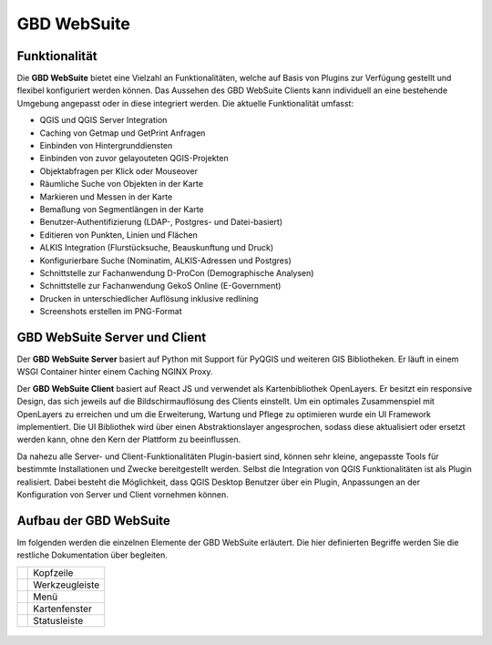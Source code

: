 GBD WebSuite
============

Funktionalität
..............


Die **GBD WebSuite** bietet eine Vielzahl an Funktionalitäten, welche auf Basis von Plugins zur Verfügung gestellt und flexibel konfiguriert werden können. Das Aussehen des GBD WebSuite Clients kann individuell an eine bestehende Umgebung angepasst oder in diese integriert werden. Die aktuelle Funktionalität umfasst:

* QGIS und QGIS Server Integration
* Caching von Getmap und GetPrint Anfragen
* Einbinden von Hintergrunddiensten
* Einbinden von zuvor gelayouteten QGIS-Projekten
* Objektabfragen per Klick oder Mouseover
* Räumliche Suche von Objekten in der Karte
* Markieren und Messen in der Karte
* Bemaßung von Segmentlängen in der Karte
* Benutzer-Authentifizierung (LDAP-, Postgres- und Datei-basiert)
* Editieren von Punkten, Linien und Flächen
* ALKIS Integration (Flurstücksuche, Beauskunftung und Druck)
* Konfigurierbare Suche (Nominatim, ALKIS-Adressen und Postgres)
* Schnittstelle zur Fachanwendung D-ProCon (Demographische Analysen)
* Schnittstelle zur Fachanwendung GekoS Online (E-Government)
* Drucken in unterschiedlicher Auflösung inklusive redlining
* Screenshots erstellen im PNG-Format


GBD WebSuite Server und Client
..............................

Der **GBD WebSuite Server** basiert auf Python mit Support für PyQGIS und weiteren GIS Bibliotheken. Er läuft in einem WSGI Container hinter einem Caching NGINX Proxy.

Der **GBD WebSuite Client** basiert auf React JS und verwendet als Kartenbibliothek OpenLayers. Er besitzt ein responsive Design, das sich jeweils auf die Bildschirmauflösung des Clients einstellt. Um ein optimales Zusammenspiel mit OpenLayers zu erreichen und um die Erweiterung, Wartung und Pflege zu optimieren wurde ein UI Framework implementiert. Die UI Bibliothek wird über einen Abstraktionslayer angesprochen, sodass diese aktualisiert oder ersetzt werden kann, ohne den Kern der Plattform zu beeinflussen.

Da nahezu alle Server- und Client-Funktionalitäten Plugin-basiert sind, können sehr kleine, angepasste Tools für bestimmte Installationen und Zwecke bereitgestellt werden. Selbst die Integration von QGIS Funktionalitäten ist als Plugin realisiert. Dabei besteht die Möglichkeit, dass QGIS Desktop Benutzer über ein Plugin, Anpassungen an der Konfiguration von Server und Client vornehmen können.


Aufbau der GBD WebSuite
..............................

Im folgenden werden die einzelnen Elemente der GBD WebSuite erläutert. Die hier definierten Begriffe werden Sie die restliche Dokumentation über begleiten.


+------------------+-------------------+
||1|               | Kopfzeile         |
+------------------+-------------------+
||2|               | Werkzeugleiste    |
+------------------+-------------------+
||3|               | Menü              |
+------------------+-------------------+
||4|               | Kartenfenster     |
+------------------+-------------------+
||5|               | Statusleiste      |
+------------------+-------------------+

  .. |1| image:: ../../../images/gws_digits-01.svg
    :width: 35em
  .. |2| image:: ../../../images/gws_digits-02.svg
    :width: 35em
  .. |3| image:: ../../../images/gws_digits-03.svg
    :width: 35em
  .. |4| image:: ../../../images/gws_digits-04.svg
    :width: 35em
  .. |5| image:: ../../../images/gws_digits-05.svg
    :width: 35em


.. figure:: ../../../screenshots/de/client-user/Overview_WebSuite.png
  :align: center


.. GBD WebSuite Namenskonventionen
.. .................................

.. Die GBD WebSuite ist eine WebGIS Anwendung. Demzufolge verwendet diese für die Darstellung von Daten in der Karte WebGIS Layer und WebGIS Gruppen. Um in der nachfolgenden Anleitung kurze Namen verwenden zu können, folgt eine Übersicht von verwendeten Abkürzungen.
